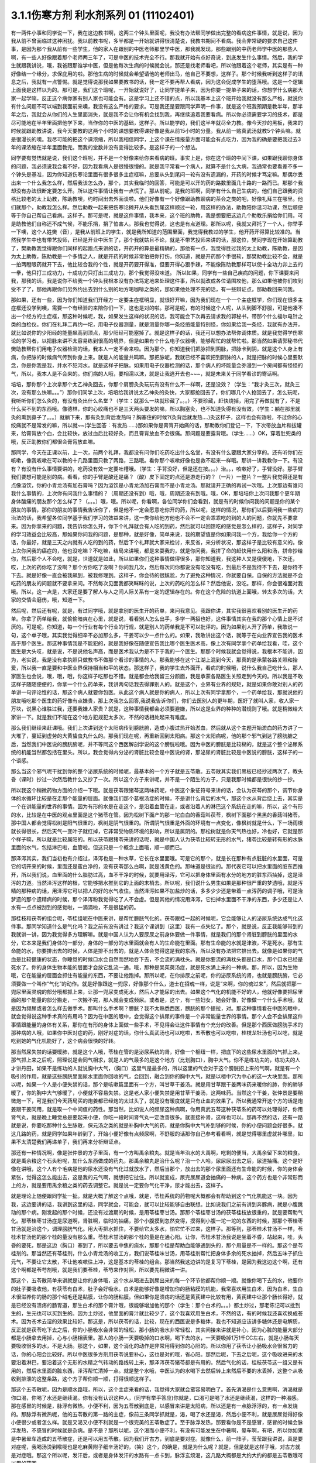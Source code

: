 3.1.1伤寒方剂 利水剂系列 01 (11102401)
==========================================

有一两件小事和同学说一下，我在这边教书啊，这两三个钟头里面呢，我没有办法帮同学做出完整的看病这件事情，就是说，因为我从前不曾面临过这种困扰。我以前教书呢，多半都是一开始就讲得很清楚说，我教书期间不看病。我会非常硬的要求自己这件事，是因为那个我从前有一些学生，他的家人在跟别的中医老师那里学中医，那我就发现，那些跟别的中药老师学中医的那些人啊，有一些人好像跟着那个老师两三年了，可是中医的技术完全不行。那我就开始有点好奇说，到底发生什么事情。然后，我的学生就跟我讲说，哦，我爸跟那谁学中医，但是他每次生病的时候就会说，那还是找老师看吧，所以他跟着这个老师，其实是有一种好像结一个缘分，求保庇用的啦。那他生病的时候就会希望请他的老师出马，他自己不要想，这样子。那个时候我听到这样子的讯息之后，我就有一点警惕。就是觉得说那我如果要教书的话，我一定不要再帮人看病，因为这会促成学生的堕落哦。这是一个逻辑上面我是这样以为的。那可是，我们这个班呢，一开始就说好了，让同学提单子来，因为你要一提单子来的话，你想学什么病那大家一起学嘛，反正这个病你家有别人家也可能会有。这是学习上还不错的点，所以我基本上这个班开始我就没有那么严格，就说你有什么问题不可以端到我面前来噢，我没有这么严格的要求。可是我还是要跟同学声明一件事，就是这个班我预期是教半年，那半年之后，我就会从你们的人生里面消失，就是我不会让你有机会找到我，再继续追着我要看病。所以你必须需要学习的技术，都是尽可能地在半年里面把他学下来，当作你的中医的基础，这样子。所以能学的，我们这半年就尽全力教。像今天抄的黑板，我来的时候就跟助教讲说，我今天要教的这两个小时的课想要教得课好像是我从前15小时的分量。我从前一贴真武汤就教5个钟头嘛。就是很漫长的噢。我尽可能的把这个课浓缩，所以我相信同学，上这个课在情报量方面可能会有点吃力，因为我的确是要把我过去3年的课浓缩在半年里面教完。而我的堂数并没有变得比较多。是这样子的一个想法。

同学要有觉悟就是说，我们这个班呢，并不是一个好像来给你来看病的班。事实上是，你在这个班的中间下课，如果跟我聊你身体的问题，我必须说我会看不好，因为我看病人是很慢很慢的。就是我平常看一个病人，就算不是什么大病，我通常也要看差不多一个钟头是基准，因为你知道伤寒论里面有很多很多主症框嘛，总要从头到尾问一轮有没有遗漏的，开药的时候才笃定嘛。那偶尔丢出来一个什么我怎么样，然后我该怎么办，那个，其实我临时的回答，可能是可以开的药的路数里面几十路的一路而已。那那个我却没有办法很断定要怎么开。所以这件事情让我有一点慌了。那从前呢，是我的班啊，同学有什么自己生病的，他们自己跟我的资格比较老的太上助教，陈助教噢，约时间出去外面谈啦。他们好像有一个好像跟助教聊病的茶会之类的吧，好像礼拜三在哪里。他们就那个，助教我怎么样。然后助教一起来把伤寒论摊开从头看到尾这样顺过一轮，用这样的办法，助教陪你温习功课，然后顺便等于你自己帮自己看病。这样子。那可是呢，就是这件事情，我本来，这个班的助教，我是想要把这边几个助教乐捐给你们用。可是助教他们自称还不成气候，不能乐捐，捐了怕害人。那我也觉得说，这也是有点道理。那所以呢，我就又拜托了一个人，你举手一下噢，这个人姓樊（音），是我从前班上的学生，就是我所知道的范围里面，我觉得我教过的学生，他开药开得算比较准的。当然我学生中也有带艺投师，已经是开业中医生了，那个我就姑且不论，就是不带艺投师来讲的话，那这位，樊同学现在开始算助教了，樊助教我觉得跟你们同样的起跑点来讲的话，开药开的算是最精确的，那他有一点，我觉得胜过我的太上助教，陈助教，是因为太上助教，陈助教是一个多情之人，就是开药的时候非常怕把你打伤，你知道，就是开药那个手很软，那樊助教比较不会，就是一拍两瞪眼药就开下去，他比较合我的个性，就是开药要开得准，但要开得心狠手辣，不能像陈助教那样可以使十全功力卯上去的一拳，他只打三成功力，十成功力只打出三成功力，那个我觉得没味道。 所以如果，同学有一些自己疾病的问题，你下课要来问我，那我的话，我是说你不给我一个钟头我根本没有办法笃定地来处理这件事，所以就改成各位请围攻他，那么如果他被你们攻到受不了了，那他再跟你们另外约出去到什么别的地方喝咖啡之类的，那如果他处理不完的话，有一些辩证点，那助教回来问我。

那如果，还有一些，因为你们知道我们开经方一定要主症框明显，就很好开嘛，因为我们现在一个一个主症框学，你们现在很多主症框还没学到噢，需要一个有经验的来陪你们一下，这也是对的啦。那可是呢，有的时候这个人呢，从头到脚不舒服，可是他凑不出一个经方的主症框，那这种时候呢，我，如果发生这样的状况的话，我可能会下次再去请求我的郭秘书，带那个什么福尔电针之类的血检仪。你们在礼拜二再约一坨，用电子仪器测量，就是测量你哪一条经络能量特别怪，你如果给我一条经，我就有办法开，就比如说你的少阳经的能量飙高到顶点，那少阳经可能塞掉了。就是这样子的话，我还可以想办法帮你调体质。就是我觉得学伤寒论的学习者，以把脉来讲不太容易练到很高的境界，但是如果有个什么电子仪器噢，能够帮忙的就帮忙啦。那当然如果请郭秘书代樊助教帮你们用电子仪器检测的话，我本人一定不会来啦。因为那个，你知道我们把脉把到阴脉，把脉卡到阴，就是这个人身上有病，你把脉的时候病气传到你身上来。就是人的能量共鸣嘛。那把脉呢，我就已经不喜欢把到阴脉的人，就是把脉的时候心里要默念，你是你我是我，井水不犯河水。就是这样子把脉。如果用电子仪器检测的话，那个病人的坏能量会弥漫到一个房间都有怪怪的气，所以，我本人是不会来的。你们病的人哦，要相濡以沫，就是让我逃开去也~~~，就是未来关于同学看诊的寄话啊。

培培，那你那个上次拿那个太乙神灸回去，你那个肩膀灸灸玩玩有没有什么不一样啊，还是没效？（学生：“我才灸三次，就灸三次，没有那么快嘛。。。”）那你们同学上次，培培给我讲说太乙神灸的灸快，大家都抢回去了，你们哪几个人抢回去了，怎么玩呢，我听听你们怎么灸的，有没有灸出什么名堂？（学生：就那么一块就珍藏了。。。）不要珍藏，赶快烧掉，用完了再做就有了，不是什么买不到的东西哦。像德林，你的心绞痛也不是三天两头要发的嘛，所以胸塞灸，也不知道灸得有没有效，（学生：躺在那里就灸的熏到鼻子了。。。）就躺下来，那有灸到背后发热吗？胸塞住的时候?(灸背后就发热….)灸这样子，这样也会有效啦，不过你的心绞痛就不是常发的嘛，所以就~~(学生回答：有发热……)那如果你是膏肓开始痛的话，那助教你们登记一下，下次带放血片和拔罐来，给膏肓放个血，会比较快，放过血后比较好灸，而且膏肓放血不会很痛。那问题是要露背哦。（学生……）OK，穿着肚兜类的哦，反正助教你们都很会膏肓放血嘛。

那同学，今天在正课以前，上一次，前两个礼拜，我都没有问你们吃药吃出什么名堂，有没有什么要跟大家分享的。还有听你们在咳嗽，像我咳嗽在可以教的十几路里面只教了两路，三路哦。看你那个咳嗽好像也是救不起来一样哦。那讲一讲我教你一下。有没有？有没有什么事情要讲的，吃药没有效一定要吐槽哦。（学生：手背没好，但是还在按。。。）治。。，咳嗽好了，手臂没好。那手臂我们要想可能是别的病。看看，你的手臂是酸还是痛？（酸）皮下固定的点还是游走行的？（一片）一整片？一整片我觉得还是有点像溢饮，你的小青龙汤有加石膏吗？因为溢饮是小青龙汤加石膏而不是小青龙汤。那就请开正确的再试一次哦。上次那边有谁问我什么事情的，上次你有问我什么事情的？（周期还没有到）哦，哦，周期还没有到哦。哦，OK，那培培你上次问我那个更年期身体酸痛的朋友那个怎么样了？（。。。）哦，哦。所以呢，你看啊，各位同学你们会看到，就是有的时候你问我的问题是你的某个朋友的事情，那你的朋友的事情我告诉你了，但是他不一定会愿意吃你开的药，所以呢，这样的情况，那你们以后要问我一些病的治法的话，我希望各位同学基于我们学习的效益来讲，这一类你给他方他也不会不一定会乖乖吃的到的人的问题，你就先不要拿来。因为你拿来的问题，我告诉你怎么开，你下个礼拜就会有人吃的到药，然后就可以回馈吃的感觉是怎么样的，这样子，对同学的学习效益会比较高，那如果你问我的问题，是那种，就是好像，简单来说，我的期望值是你如果问我一个方，我给你一个方的话，你最好，就是三天之内就有人吃的到的药，然后下个礼拜就大家来检讨，来反省，来分析状况，那这样子是比较有意义的。像上次你问我的癌症的，他也没吃嘛？不吃嘛，结局来讲哦，都是来耍我的，就是你问我，我拼了命的赶快用什么阳和汤，拼命抄给你，然后那个人不会吃，就是，世道就是如此，所以如果你们这种事情做得很多，那你知道我，我这种人又是傻傻地，下次还，哎，上次的药你吃了没啊？那个方你吃了没啊？你问我几次，然后每次问你都说没有吃没有吃，到最后不是我待不下去，是你待不下去。就是好像一直会被我飙到，被我修理到。这样子，你会待的很尴尬，为了避免这种情况，你就要自保。自保的方法就是不会吃药的朋友的问题就不要拿来问。不然每次见面我都笑眯眯的说，上次的药吃的怎么样？然后他说，没吃。那样，你会很难面对我哦。所以，这一点是，大家还是要了解人与人之间人际关系有一定的逻辑存在的。你在这个危险的轨道上面哦，转太多次的话，大家的交情会磨伤，哦，知道一下。

然后呢，然后还有呢，就是，有过同学哦，就是拿别的医生开的药单，来问我意见。我跟你讲，其实我很喜欢看别的医生开的药单。你拿了药单给我，就偷偷暗爽在心里，就是说，看看别人怎么出手，多学一两招也好，这件事情其实在我的那个心情上是不讨厌的。可是呢，你知道，每一个行业有每个行业的行规，就是别人的药单我是不可以批评的。因为如果别人开了药单，我敢说一句，这个单子哦，其实我觉得细辛不必加那么多，干姜可以少一点什么的。如果，我敢讲出这个话，就等于在向业界宣告我的医术高于那个医生。那这种事情我是不能犯的，就是我好像在随便宣告我比哪个医生医术高，像上次有同学拿个药单给我看，哇，这个医生是大头哎，就是说，不是说他名声高，而是医术我认为是不下于我的一个医生。那那个时候我就会觉得说，我根本不能讲，因为，老实说，我是没有拿执照只做教书不做那个看诊的事情的人。那我能够在这个江湖上混到今天，那真的是承蒙各路关照和抬爱，所以我一直是要和中医业界保持相当和平的状态。那这样子，我的学生去外面开，看病的时候哦，说什么我自己吃什么，那人家医生也会说，哦，哦，哦，你这样子吃那也不错。就是都会给我留三分颜面，我是承蒙各路医生关照走到今天的。所以我是不敢这样子随随便便的，你拿一个什么药单来，我讲两句话我去得罪别人的。就是这个，业界有业界的规矩，就是如果你敢对别人的药单讲一句评论性的话，那这个病人就要你包医。从此这个病人就是你的病人，所以上次有同学拿那个，一个药单给我，那就说他的朋友哦吃那个医生的药好像有点嫌贵，那上次我怎么回答,我说我告诉你们，你们去医别人的更年期，医好了就叫人家，收人家一万块，说黑心谁胜过我，还要我嫌人家贵？就是，这种事情我都会必须要避嫌，所以这是业界的种种的潜规则了哦。就是稍微给大家讲一下。就是我们不能在这个地方犯规犯太多次，不然的话相处起来有难度。

那么我们继续来赶课哦。我们上次讲到这个太阳病传到膀胱腑，造成小腹过热开始淤血，然后就从这个主题开始淤血的药方讲了一大堆了，蔓延到虚劳的大黄蛰虫丸什么的。那我们现在呢，再重新回到太阳病。那这个太阳病呢，他的那个邪气到达了膀胱腑之后，当然我们中医说的膀胱腑呢，并不等同这个西医解剖学说的这个膀胱啦哦。因为中医的膀胱是比较糊的，就是这个整个泌尿系统的机能当然都包括在里头。所以，我会觉得内分泌的肾脏比较会是中医说的肾，那泌尿的肾脏比较是中医说的膀胱，这样子的一个语感。

那么当这个邪气呢干扰到你的整个泌尿系统的时候呢，最基本的一个方子就是五苓散。五苓散其实我们黑板已经抄过两次了，教头昏（课时）抄过一次然后教什么又抄了一次。所以这个方子来讲呢，并不是一个陌生的方子，只是我那时候都是很快的抄一抄。

所以我这个稍微药物方面的介绍一下哦。就是茯苓跟猪苓这两味药呢，中医这个象征符号来讲的话，会认为茯苓的那个，调节你身体的水循环比较是在走那个能量的层面。就像我们那个葛根汤症的时候，不是讲什么背后的水气，那这个水从背后绕上去，其实是一个在讲能量的世界的事情。因为有形的水是在走这个，是沿着血管在走，或者沿着人的淋巴这个系统在走的嘛，所以，这个有形的水，比较是在中医的观点里面是这个猪苓在管。因为松树下面产的那一坨白白的香菇叫茯苓，枫树下面那个黑黑的香菇叫猪苓。那中国人都会觉得松树是阳气很重的，枫树是阴气很重的。所谓阴气很重是外面的环境有一点变化，像枫树就是什么，下一场雨根就长得很长，然后天气一变叶子就红掉，它非常受物质环境的影响，所以是属阴的。那松树就是你天气热也好，冷也好，它就是那个样子嘛，所以就是比较属阳的。所以茯苓跟猪苓来讲的话呢，就是中国人认为茯苓比较转无形的水气，猪苓比较是转有形的水脉里面的水气，包括淋巴啦，血管啦。但这只是一个概念上面哦，顺一顺而已。

那泽泻其实，我们当初也有介绍过，泽泻也是一种水草，它长在水里面哦。可是它的那个，就是长在那种有点脏脏的水里面，可是它的切开来的时候，里面还是蛮白净的，没有茯苓那么白啊，就是浅黄色的。那味道是很淡的。那代表它可以把水里面的脏东西推开，所以我们说，血里面的什么脂肪过高，血不干净的时候，就要用泽泻，它可以把身体里面有水分的地方的脏东西抽掉，这是泽泻的力道。当然泽泻这样的根，它能够把水推到它的上面的末梢去。所以呢，我们说什么男生如果是那种很严重的梦遗哦，就是泻精的那种病的话，用泽泻它可以把人的好的水气收住。当然泽泻如果不加盐炒的话，多多少少还是带着一点泻药的调子哦，可是治梦遗的那个遗精病的时候，那个泽泻粉我觉得吃了人不会虚。但是其他的情况用泽泻，它扫掉水里面不干净的东西，多少还是让人水有一点点被刮到的感觉啦，一滴滴啦，不是很猛的药。

那桂枝和茯苓的组合呢，苓桂组呢在中医来讲，是帮忙膀胱气化的。茯苓跟桂一起的时候呢，它会能够让人的泌尿系统达成气化这件事。那同学知道什么是气化吗？我之前有没有讲过？我这个课讲到（这里）我有一点失忆了。那个，就是说，反正我能够带到的我就讲一讲，因为我觉得多方理解嘛。就是中国人认为人要尿尿之前身体要做一件事情，就是我们的那个肾脏到膀胱的里面的水分，它本来是我们身体的一部分，身体的一部分的水里面就会有人的生命能在里面。那有生命能的水就是津液，不是死水。那有生命能的水，你要排出去的时候，人体是排不出去的，就是人体会觉得这是我的东西，所以没有办法把它排出去。就像是如果你的气血是比较健康的状态，你睡觉的时候口水会自然而然地吞下去，不会流的满枕头。就是你要流的满枕头都是口水，那个口水已经是死水了。你的身体生物本能的层面才会放它乱流一通。哦，那种是吴茱萸汤症，就是死水涌上来的一种病。那，所以，因为生物哦，它在能量的层面会抓住有能量的东西，不要让他跑掉。那所以呢，在你排尿之前呢，你的泌尿系统的肾，也就是膀胱腑，它必须要做一个叫作“气化”的动作。就是好像跟这一兜尿，好像那个什么，道士在招魂一样，说是“来啊，你的魂过来”，然后就把那一兜尿里面灵魂的部分哦都抓上来，让那一兜尿变成死水，然后人才能尿的出去。如果这个气化的机能不好的人，他就好像要把尿里面的那个能量的部分搬走，一次搬不完，那人就会变成频尿。或者是，这个，有一些妇女，她会好像，好像做一个什么手术哦，就是因为频尿或者怎么样去做手术。那叫什么手术啊？膀胱？我不太熟悉西医，膀胱的那个提拉，对。那这种事情看在中医的眼中，就会觉得说这种手术真的有用吗？因为在中医的眼中，会觉得这个排尿的事件是一个非常能量世界的事情。那个人会不会排尿这件事情跟能量的身体有关系，那你在有形的身体上面做一些手术，不见得会让这件事情有个充分的改善。但是那个西医做膀胱手术的那种病的人哦，如果你中医对症的药，刚好对症的话，你什么真武汤也可以吃啦，五苓散也可以吃啦，桂枝龙牡汤也可以吃，就是吃到她的气化机能好了，这个病会很快的好转。

那当然尿失禁的话要暖肺，就是这个人哦，苓桂在管的是泌尿系统的肾，好像一个枢纽一样，把底下的这些尿水里面的气抓上来。那气抓上来之后呢，照理说是会同气相求，就是人的气最多的是这个地方（比划胸口），胸中大气。你不是练功夫的，练功夫的人才讲丹田，如果不是练功的人就说胸中大气，（胸口）这里气是最多的，所以这里的气会对于这个膀胱招上来的气啊，就是有一个吸引的作用，就是这些膀胱里面尿水里面你回收的气，会回到，融合到你的胸中大气，就是以檀中穴为中心的这一大块里面。那所以呢，如果一个人是小便失禁的话，那个是咳嗽篇里面有一个方，叫甘草干姜汤。就是用甘草跟干姜两味药来暖你的肺，你的肺够暖了，你的胸中大气够暖了，小便就不容易失禁。这是老人家小便失禁是用甘草干姜汤，这两味药。当然这个干姜，张仲景是要稍微炮一下，可是我们今天药局买的炮姜都已经炮的太过头了，就是没有暖度就是只有止血的效果了。所以我通常开这个方的话是炮姜跟干姜同用，就是取一个中间值的药性。那当然，比如说人的频尿这种病啊，你用真武五苓这种茯苓系的药可以处理得好，你用肾气丸，就是晚上睡觉总是要起来小便，你吃一段时间肾气丸一定改善很多。就直接补肾，这样也可以。那再不然的话，还有一路就是说，你要吃那种什么生脉散，保元汤之类的就是补胸中大气的药，就是你胸中大气补到够的时候，你的小便问题会好很多。就这几路的药，就是同学如果年龄到了，开始小便好像有点频尿啊，不舒服的话那你自己参考看看啊，就是觉得哪里虚就补哪里，如果不太清楚我们再递单子，我们再来分析辩证点。

那还有一种情况啊，像是张仲景的方子里面，有一个方叫禹余粮丸。就是当年治水的大禹啊，吃剩的便当，大禹余留下来的粮食。就是禹余粮这个石头粉呢，加什么东西做成的药丸，那禹余粮丸是治什么呢？治一个人哈，尿尿尿出去之后，尿道抽痛。这个是好像在讲哦，这个人有个毛病是他的尿水还没有气化过就放水了，然后当那个，放出去的那个尿里面还有生命能的时候，你的身体会紧张，觉得这怎么能出去，这是我的元气啊，就想把它扯住。所以就变成，尿完尿尿道会抽痛的一种病。这个药方也是个非常形而上的方，就是要用禹余粮之类的药去调整它。就是说一定要你气化干净，尿才能出去，这样子。

就是理论上随便跟同学扯一扯。就是大概了解这个点哦，就是，苓桂系统的药物呢大概都会有帮助到这个气化机能这一块。因为我，这边要讲的话，我讲到这里的话，同学就会，可能会，就可以比较能够自由联想。比如说我们之前有讲到奔豚病，就是小腹跳动的那个病。刚发起的那个时候，还没有过渡期的时候，是用苓桂枣甘汤。那那个苓桂枣甘汤的茯苓桂枝放很重的，就是要帮助气化。那苓桂枣甘汤症是尿道啊，肾脏啊，临时的抽痛，那个小腹摸到忽然变得，摸得到小腹一坨一坨的东西的时候，那那个苓桂枣甘汤就是治这个，调理膀胱气化。用大枣把水抓住，不要给它太多水，怕它忙不过来，这样子。那等到，那苓桂术甘汤不一样，苓桂术甘汤他的那个桂的量没有那么重。苓桂术甘汤的那个桂的量是在通心阳。让你，苓桂术甘汤我说是坐着不昏，站起来，哇，头昏的要死，那是这边（胸口）塞到了，所以要去中焦的痰水，那那个桂是帮助血能够通到头的，那个用量是不一样的。那这个是苓桂剂的。那当然还有苓桂剂，什么小青龙汤的收工方，我们说苓桂味甘汤，用苓桂剂帮忙把身体多余的死水抽掉，然后五味子抓住元气，不要让它太散，不让他咳嗽往上冲，这是基本的苓桂的组合。那当然我这边讲的是复习下苓桂，是因为我这边这个啊，还有这个啊都是苓芍剂哦，就是我们要苓桂，苓芍来作对照，所以要先稍微讲一讲。

那这个，五苓散简单来讲就是让你的身体哦，这个水从喝进去到尿出来的每一个环节他都帮你顺一顺。就像你喝下去的水，他要你的肚子要吸收他，有茯苓有白术，肚子会好吸水。白术是能够好像是增加你的肠粘膜的机能，我常喜欢用生白术，因为白术，生白术很滋养你的肠的那个绒毛还是黏膜，让你的肠粘膜。但如果你是溃疡的话还是黄芪建中比较有用，黄芪建中让那个肠长得好，就是已经没有溃疡的肠胃道，那生白术的那个膏汁哦，很能够增加他的那个（学生：那个白术的。。。）都土炒过，那老陈记可以批到生的，生元也可以买到生的。因为土炒过，他里面的膏汁就比较少了，这个我喜欢用生白术，不然的话，有的时候我还喜欢换成苍术。因为苍术去湿的效果比较好。那这是，所以茯苓的话，比较，现在的西医说是多糖体，我也不知道应该讲多糖体还是电解质，反正就是茯苓吃下去之后，你的小肠吸水会非常的轻松，那小肠的吸水非常轻松，其实间接来讲就是补心，因为心脏的能量大部分都是小肠拿去用掉，心与小肠相表里。那人的小肠一天要吸掉的口水啊，喝下去的水，一天要吸掉1万1千CC左右，就是小肠每天要吸收很多的水，不是大肠。那这个，如果，这个消化的动作是非常用得到你的心阳的。所以你用了茯苓让小肠吸水会很省力的话，你的心阳会比较好。所以中医很多方剂用茯苓说要补心，这也是对的哦，省心阳。那然后呢，下去之后呢，这个吸收进来的水要沿着淋巴，要沿着这个无形的水精之气转动的路线转上来，那泽泻茯苓猪苓都是有用的。然后气化的话，桂枝茯苓这一组又是有用的，然后水里面的脏东西，泽泻帮忙清掉一点。就是整个水哦，中医认为的水喝下去然后转上来然后不要的水丢掉，这整个从吸收到排泄的这整条路，这个方子帮你顺一顺，打得很顺这样子。

那这个五苓散呢，因为是顺水路哦，所以，这个主症来看的话，我觉得大家就会蛮容易明白了。首先消渴是什么意思啊，消渴就是你口渴，你喝了水还是继续渴。你有没有认识这种人，(同学有举手答应)你就是，口渴可是喝了水还是继续渴，这样的一种渴感。那在感冒的时候是，脉浮有微热，小便不利，因为五苓散到底是，以感冒来讲是太阳病，所以还是有一点脉浮浮的，有一点发烧的。那脉浮有微热呢，他的五苓散的第一路的主症，像前三条同学抓就是，渴，喝了水还是渴，然后小便不利，就是尿尿觉得好像小便很少或者怎么样。就是又渴又小便不利就是一个很完美的五苓散症了。至于脉浮发热，那要看你是不是感冒，感冒的时候会脉浮发热，不感冒的时候就是杂病。是不是？那所以呢，这个渴而小便不利，有没有可能发生在中暑啊，晕车啊，有吧，所以你如果是中暑晕车造成的五苓散症，还是可以用五苓散。因为我们开古方，到底是要对症。就像什么，前一阵子，莹莹跟我讲说，真是要对症呢，我喝汤烫到喉咙也是吃麻黄附子细辛汤好的，（笑）这个，的确是，就是为什么呢？就是，但是就是这样子哦，对古方就是对症哦。那这个所以呢，发汗后，或者是身体发汗的水路有一点卡到，脉浮玄烦渴，这几路大概都是大约大约的都是五苓散哦可以用的范围。

那还有一个情况是，你感冒的时候你发现你身上只有头在出汗，然后小便不顺。那这个代表你的身上的那个三焦水道，就是假设跟西医说的淋巴比较接近的那个层面。三焦水道是塞住的，像我那时候教更年期有时候，“但头汗出”，那个柴胡桂枝汤里面加一点五苓散，就是这一块，塞到的话那你到这个胸口以下的地方都不太会出汗，那只有头在流汗，身体不太会流汗，就是这边塞到了。那这样的情况呢，可能拖久了，那个湿气堆在身体里不通，拖久了人会发黄。中医认为，身体里面如果湿热之气堆积到一个量的话，尤其是湿气堆得多的话，人会往黄疸的方向发展。所以，就是中医的身体观。那所以，这些总共来看的话，你可以这样子想。

那可是呢，在这一堆类似症状里面呢要叉出来一个方，叫茯苓甘草汤。茯苓甘草汤就是小便不利，尿尿觉得不太顺，可是不渴。当然其实真武汤常常也是小便不利也不渴啊，但是我们姑且就是太阳病的范围好了。如果你是尿尿也尿不顺，又不渴，那这个茯苓甘草汤，茯苓桂枝，炙甘草，生姜，他比较好像不是在，没有里面那个，把水转上来的那一路。因为你会口渴，是因为你身体里面吸到的水你转不上来，那如果水根本都转得上来，代表你的那个小便不利，你只是吸收水跟排出水的地方有问题。那这个的话就是让你看一个比较残缺不全的五苓散结构，这样子。就是茯苓甘草汤，泡茶一样，这个汤煮出来也很淡，没什么味道的，就是小便不利加不渴。那茯苓甘草汤的主治是什么呢?是一个人哦，你看一下这里，有的时候，虽然不是很多同学，但是有人会挂到这一条，就是手脚冷加心悸。心下悸就是你心悸的时候会觉得这个地方下面，胃，我们解剖学说的胃，胃上面顶到心会砰嗵砰嗵跳，然后你手冷。那这个在中医病机来讲叫水渍入胃，就是你这一块地方，水气太多了。那心悸又手脚冷的时候，那你可以用这种很清淡的小方，喝一喝把这一坨地方的湿气散掉，人就会舒服了。这样讲我觉得有点没力啦，因为这个方其实是很少用的方哦，小小的，那刚好手脚冷加心悸或者尿不顺加不渴，你就可以用，是个很温和的方。

那至于说五苓散还有一个常遇到的症呢，叫做水逆，就是这个人只要一喝到液体的东西就呕吐。因为身体水路不通，身体就没办法接受水，就是喝进来也不能消化的话，卡到了，所以这个时候，如果水入则吐得话，那也是用五苓散。那五苓散呢，是一个我不喜欢入汤剂的方，它是生药打粉，然后吞的时候是用稀饭吞。因为如果你的五苓散症刚好是水逆的状态，有的时候你晕车晕船也会变成水逆，如果已经处于水逆的状态，那你还要水吞药，那不是在那边吐出来吗？所以五苓散的话，稀饭，把那个5公克的药粉和到稀饭里面，然后把它搅一搅吞下去。那这样子才能挡得了水逆。那这个是以伤寒论最常用的范围。

那我们接下来借到别的地方来用的话，水癫痫，或者是水头痛，就是有一类癫痫和头痛啊，西医会告诉你，你可能去做一些检查，他会告诉说你的癫痫或者头痛是你的大脑的边缘一个什么地方有点水肿，那要西医跟你讲，因为我脉把不出来。但是如果你这个人头痛刚好口渴又尿少，那就可以就好了嘛，就是有五苓散症最好，就是那个脑子的边边有一点水肿的这种癫痫会造成的异常放电的那种癫痫或者是头痛哦，那当然张仲景给的那个症状是脐下悸癫痫吐涎沫（【14.43】病人脐下悸，吐涎沫而头眩者，此有水也，五苓散主之。），就是说觉得你的那个肚脐下面有一点小腹肉在跳，然后你昏得不得了，然后会一直要吐很多酸水，口水这样的状态。那这一种的吐白沫的癫痫的话，那你就要考虑，会不会是水癫痫，如果你不能断定的话，那你请西医检查一下哦，做个扫描或者什么的。那，知道是脑部有一点水肿，哎，丁艺璇啊，你妈妈不是有一次，就什么说什么她脑部有点水肿，那就是什么检查检查出来的，（学生……）哦，就是脑里面有个水泡之类的，就是，因为丁一旋的妈妈是这个头痛的老病号哦。而且他的妈妈是看医生是一种休闲活动，所以都没有要治好的。就是，就是有事没事要去找医生，然后说医生“我很难过”，然后医生给她住院，她就可以逃离她老公。可以到医院休身养息，是一个非常喜欢住院的妈妈。那这个是水癫痫或者水头痛所造成的头痛,那你们就知道癫痫也有这一路，当然头痛癫痫还有其它路，但是脑子里面有小水泡或者小水肿的啊用这个。

那这个小水泡小水肿，那它不一定要长在脑子里啊，有没有可能长在手上，脚上？有啊，就是你有些时候你会觉得好像，哎，怎么今天有点长小水疹，就是那个手指头啊或者身上面，有一小粒一小粒像小小颗水痘那样子，一个小，像鸡皮疙瘩那样小，掐破里面有水的，（学生…）那种小粒，就是鸡皮疙瘩尺寸的小水泡都算。吃五苓散……（学生……）哎，你先问（学生：这个是春天才有的情况，其它时候都少一些……）那你可以发的时候吃吃看，因为它抽身上那种小小的积水还是蛮行的。那如果这个小水疹哈，它已经是到真武汤症了，它会变成所谓的水毒红豆病，就是你那个整个小腿哦，腿上面会好像蚊子咬的一小坨一小坨，然后颜色是暗红色的，不一定会很痒，暗红色的一坨一坨的.我们说我们小时候有时候说谁的腿上看起来像红豆冰，那是蚊子咬的啦，对，看起来像蚊子咬的，但是很暗红色的一小坨一小坨，就是到真武汤症就是水毒红豆病了，那他说皮上粟起，就是小粒小粒的水泡那还在五苓散这边。就有个层级上面的差别（学生：可是我有一阵吃真武汤之后，那个小水泡就比较少）我觉得以体质来讲都会有点挂到，可是呢，五苓散症我还是觉得吃五苓散比较节省资源啦，真武汤很大症状.那我觉得真武汤的水泡啊，水坨，那个红豆冰的整个暗红色是很明显的，那五苓散的话没有什么颜色，而且五苓散治这个也不会很快啦，就是你吃差不多两个礼拜左右，看有没有效，（学生:…可是我舌头有像真武汤症的那一种，）哦，好，我没有不准你吃真武汤，我现在只是在觉得说，你跟我杠，这个是在扰乱我教学，不是不准你吃真武汤，我现在教学，就是说五苓散的归五苓散的，真武汤归真武汤。就是，一旦你有真武汤症你吃真武汤就OK啦。

因为五苓散很能够帮助肠胃道吸水啊，所以各种类型的拉肚子其实，你喝什么拉肚子对照的汤剂你都可以挂点五苓散，它会变得比较有效。因为五苓散，因为你在拉肚子是肠胃不吸水嘛，水份就一直掉下来，那你有五苓散帮忙的话，各种拉肚子都会比较好。五苓散很能够把这个水拉着绕一圈，该丢的丢掉该回收的回收，所以各种吃坏呢，多多少少都是有用啦。当然我觉得，你什么如果你要是什么出国到印度旅行啊，那个还是带平胃散加藿香正气散比较安全，苍术剂跟藿香剂哦，就是解毒的效果强一点，那还有鱼虾蟹类的毒还是紫苏叶强一点，什么十位败毒散，什么荆防败毒散然后再加什么，来个桂麻各半汤，就是发酒疹，发什么鱼虾疹，可以发一发，之类的。就是真的要出到这种很危险的国家，可能有更厉害的啦，但是五苓散呢，就是吃坏，吃得有点不舒服，它能快点把那个吸收，把脏东西分解，分开来排掉。那我觉得通常家常中最常用到五苓散的机会是什么？就是吃到味精太多了的餐厅，就是味精吃到，又口渴又尿少的时候，刚好就是完美的五苓散症哦。

因为五苓散可以去消化轴多余的湿气嘛，那我们说脂肪肝就是消化轴的湿气太多造成的嘛，所以如果你是脂肪肝吃五苓散做保养，其实也是很不错的，就是实脾饮的，我之前教的实脾饮，实脾散，它的药性是在五苓跟平胃跟真武之间啦，就是有一点中间的。就是如果你的腿啊，脚啊，容易说站久了会肿的话，那用实脾饮，那如果没有到水毒这边的话，五苓散就可以保养得不错了哦。所以，大概这个道理知道的话，我觉得其实日常生活上可以用的地方一定不止我讲的这一点，就是主症就记得口渴，尿少，就这样想。

那上次教那个炙甘草汤讲到说治心跳不规律，那其实治心跳不规律，炙甘草汤治的是那个心跳偏快而不规律的，就是每分钟跳到90以上的然后偏不规律的。但是有另外一种心跳不规律哦，它每分钟跳动的速度可能只有60几下那样子，可是它会不规律，那那种的话是脾胃太湿的心跳不规律。那那个的话用科学中药都可以，平胃散跟五苓散合方的胃苓汤，那你就这样当点心吃，就是脾胃太湿的偏慢的心跳不规律，那你就用胃苓汤保养就可以治的不错了。

那这个五苓散呢，我要分叉出去的一个茵陈五苓散哦，茵陈蒿是一个中医治疗肝胆病发黄的特效药。但是这个特效药有一点，在学理上有一点让人有点困惑吧，就是我们中医的医理是说人身体里面郁积了湿气，或者是湿热会发黄，所以呢，那茵陈蒿好像是一种可以去湿热的药了，可是问题就是，其实茵陈蒿是一个治黄的特效药，你其它还有很多去湿去热的药，你吃了也不见得会不黄。所以我觉得，可能茵陈蒿我们当作肝胆系统的黄疸的一个某种特效药，这样子讲相反而比较容易啦。就是日本的吉益东洞曾经强调过发黄你不要说湿热，很多湿热的药吃了人也不会不黄。那这个，但是张仲景的书里还是讲说，人哦，如果说是什么肝炎啦，或者怎么样哦，发黄疸的时候还是要从湿热来治，就要把你的湿热清掉，那这个清湿热最基本的方就是茵陈五苓散，那能够利小便，清湿热，那差不多的比例哦，就是五苓散4公克加茵陈蒿打磨成的粉1公克，其实茵陈蒿加到2公克也无所谓，比例没有很硬啦，那稍微这样的吃一吃。如果只是，像那个发烧而发黄的现象出来的时候，其实你那个烧你要看是不是阳明烧，如果是阳明烧，你要先想麻黄连翘赤小豆汤，我上次有教过的，溶血性黄疸跟肝胆系的黄疸先不要混为一谈。那肝胆系的黄疸，如果真的关系到胆管阻塞的，那还是要通胆管，这个方没有用哦。但是肝胆系的肝炎啦，或是什么的话的黄疸,也就是说比较没有胆管阻塞的问题，就是你的大便还是黄的，但是眼白已经黄掉了，因为溶血性黄疸眼白会后黄，没有那么快黄。那这个时候，茵陈五苓散可以。或者是你们家妈妈上次莫名其妙的回到家然后一脸黄，就是莫名其妙的，没什么发烧就忽然发黄了，那茵陈五苓散特别好用。那长年累月的黄脸婆的黄，那是什么？小建中汤，那个，所以就利湿退黄，其实这方子我教了，说不定你一辈子也用不到一次，是不是啊？但是，教学嘛，有带到的方就顺便这样子。那这个，可是如果你发黄的时候呢，脉是浮的，那这样子就要回到太阳更表层的地方，那这个是之前教过的桂枝加黄芪汤，就是能去脾下之湿的，桂枝加黄芪汤，你们记不记得?我那时候教桂枝加黄芪汤，还记不记得？桂枝汤里面大枣加到15克，然后加黄芪，治黄汗的，那那个黄汗的病机是，皮肤底下那一层，几乎可以说少阳那一层，有湿气淤积在里面，那拖久了，人会容易什么，长烂疮，那少阳区有湿气淤积的时候，人会什么，髋关节不舒服，还有印象吗？就是那个桂枝加黄芪汤，带一下而以啦。

然后再来呢，我们回到这个桂枝去桂加苓术汤，这个桂枝去桂加苓术汤其实日常生活用到的机会没有很多，只是它是伤寒论太阳篇里面非常重要的一个陷阱题。就是说，因为这一个陷阱题，让你反过来对于什么五苓散，真武汤之类的方子有更深一层的认识，所以这是一个教学用的条目，不是一个日常生活非常常用的条目。那桂枝汤哦，先去桂，牛排叉先去牛排，那叫什么？叫沙拉霸或者今天吃素。那这个，桂枝汤呢，把肉桂，把桂枝去掉了，然后加茯苓白术，那这个时候这个生姜大枣姑且不说的话，它呈现的就是所谓的苓芍术甘结构。因为我们看，我们刚才讲了苓桂结构，那桂跟芍的相对到底是在什么地方？在这个方子可以蛮凸显的。因为这一题是伤寒论重要的陷阱题哦，你看，他会说，这个人他感冒了，然后他后颈僵痛，那后颈僵痛你就想会那不是葛根吗？对不对？不对。然后，身上觉得燥热，热烘烘。哎，燥热，热烘烘不是葛根吗？不是葛根吗？就是你会。没有汗，其实这个没汗也不是重要的，因为其实这个时候流得出汗，流不出汗，不在主症。然后呢，小便不利，那你小便不利哦，你就要想啊，这个小便不利，我是不是该用五苓散啊，之类的，其实这个汤跟五苓散是有共用的地方的，就是有时候这个汤症你用五苓散也会好转。然后，可是最要紧的一个关键的感觉是什么呢？是你的这个，西医解剖说的这个胃有闷痛感。当然如果你的胃是有那种心下痞，就是长年累月都在闷痛，那就泻心汤嘛，那我们以后会教的。但是这个，你好像吃完一顿饭或怎么样的时候，你好像觉得这个胃好像有点涨涨的，隐隐的作痛，这种感觉出现。其实这个汤症哦，你们日常生活中最能够用到的就是胃闷痛，而这个胃闷痛哦，苓芍术甘结构，它的功用在哪里呢？我们说桂枝是这样开的，芍药是在这个地方（胸腹部）把东西，把水抓下来的，因为这个苓芍术甘结构，苓芍结构真武汤也要用到的，这个附子汤也要用到的，这是一个很重要的一个结构。小建中汤已经讲了，它那边松开，这边抓下来，让你吸收营养吸得比较有力，吸尘器开大点，那这个芍药在这里的力道是说，当你的这个中焦以上的部分哦，那个水卡到，吸不下来的时候，你必须用芍药才能把那个水抓下来。那抓下来以后，它才能消化，才能用，就是对于水的这个功用，所以苓芍的功用在这里。那这里再加白术，那甘草的话本来就是一般桂枝汤的剂量不说哦，那白术在帮忙这个肠道吸收水，所以这个胃闷痛哦，好像你这个水塞在这个地方(胸腹中间部位)，不能够吸收，所以有了这个主症的话，你就必须有能力去判定说，哦，原来我这个上身热烘烘，后脑勺发僵的这些症状都是客症，因为你的水吸不下去，自然没有水气润上来，就是卡到了这里。就是从这里就开始卡了，那后面当然都没水啦，那小便当然也不会利啦，就是这点在真武汤，苓芍结构在真武汤里面有充分的利用，就是从这里就开始卡的时候，要怎么办。有一次，丁助教在说同学在问，我这个晕车晕船的时候，后脑勺发僵啊，那是什么？我说五苓散啊，就是从这条辨出来的。因为五苓散本身没有，它本身条文没有说后脑勺发僵。可是你要知道水路不通的时候，后脑勺会发僵，这是一个教学用的条目。那这个教学用的条目还会沿用到有一个我们可能不会教到的方，叫甘遂半夏汤，就是这个人拉肚子，那上面有水卡住，他拉肚子，可是拉不到该拉的东西，那也要用芍药把它拉下去就让它拉出来。那这个，所以这个方子，就是如果你有机会胃痛的时候，要感觉一下，“唉，是不是水路不通的胃痛？”就是胃痛也有这一路。因为这一路，是最多中医医不好的一路，就是水路不通的胃痛，这个你到外面看中医，他们开药大概不会想起这个方，就是开你一些其他的方，然后吃了你还是闷痛，因为没有对到。

转眼又8点了，真武汤，附子汤、两个硝矾散，我的老天爷，果然是过去十几个钟头课不是两个钟头能拼得完的。因为真武汤一开始讲的就是，就是好像不太容易下课。丁艺璇把这边擦掉，然后这里抄肾气丸，这里抄两个硝矾散。
